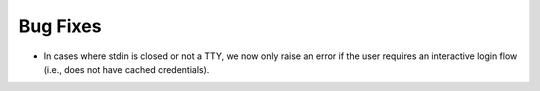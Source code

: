 Bug Fixes
^^^^^^^^^

- In cases where stdin is closed or not a TTY, we now only raise an error
  if the user requires an interactive login flow (i.e., does not have cached
  credentials).